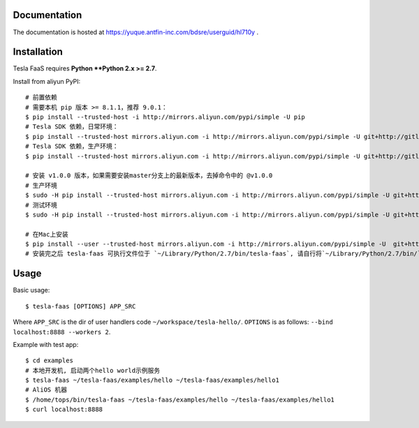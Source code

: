 Documentation
-------------

The documentation is hosted at https://yuque.antfin-inc.com/bdsre/userguid/hl710y .

Installation
------------

Tesla FaaS requires **Python **Python 2.x >= 2.7**.

Install from aliyun PyPI::

    # 前置依赖
    # 需要本机 pip 版本 >= 8.1.1，推荐 9.0.1：
    $ pip install --trusted-host -i http://mirrors.aliyun.com/pypi/simple -U pip
    # Tesla SDK 依赖，日常环境：
    $ pip install --trusted-host mirrors.aliyun.com -i http://mirrors.aliyun.com/pypi/simple -U git+http://gitlab.alibaba-inc.com/pe3/tesla-sdk-python.git@release/5.8.0
    # Tesla SDK 依赖，生产环境：
    $ pip install --trusted-host mirrors.aliyun.com -i http://mirrors.aliyun.com/pypi/simple -U git+http://gitlab-sc.alibaba-inc.com/pe3/tesla-sdk-python.git@release/5.8.0

    # 安装 v1.0.0 版本，如果需要安装master分支上的最新版本，去掉命令中的 @v1.0.0
    # 生产环境
    $ sudo -H pip install --trusted-host mirrors.aliyun.com -i http://mirrors.aliyun.com/pypi/simple -U git+http://gitlab-sc.alibaba-inc.com/alisre/tesla-faas.git@v1.0.0
    # 测试环境
    $ sudo -H pip install --trusted-host mirrors.aliyun.com -i http://mirrors.aliyun.com/pypi/simple -U git+http://gitlab.alibaba-inc.com/alisre/tesla-faas.git@v1.0.0

    # 在Mac上安装
    $ pip install --user --trusted-host mirrors.aliyun.com -i http://mirrors.aliyun.com/pypi/simple -U  git+http://gitlab.alibaba-inc.com/alisre/tesla-faas.git@v1.0.0
    # 安装完之后 tesla-faas 可执行文件位于 `~/Library/Python/2.7/bin/tesla-faas`, 请自行将`~/Library/Python/2.7/bin/`添加在 PATH 中，方便执行tesla-faas命令


Usage
-----

Basic usage::

    $ tesla-faas [OPTIONS] APP_SRC

Where ``APP_SRC`` is the dir of user handlers code ``~/workspace/tesla-hello/``.
``OPTIONS`` is as follows:  ``--bind localhost:8888 --workers 2``.

Example with test app::

    $ cd examples
    # 本地开发机, 启动两个hello world示例服务
    $ tesla-faas ~/tesla-faas/examples/hello ~/tesla-faas/examples/hello1
    # AliOS 机器
    $ /home/tops/bin/tesla-faas ~/tesla-faas/examples/hello ~/tesla-faas/examples/hello1
    $ curl localhost:8888


